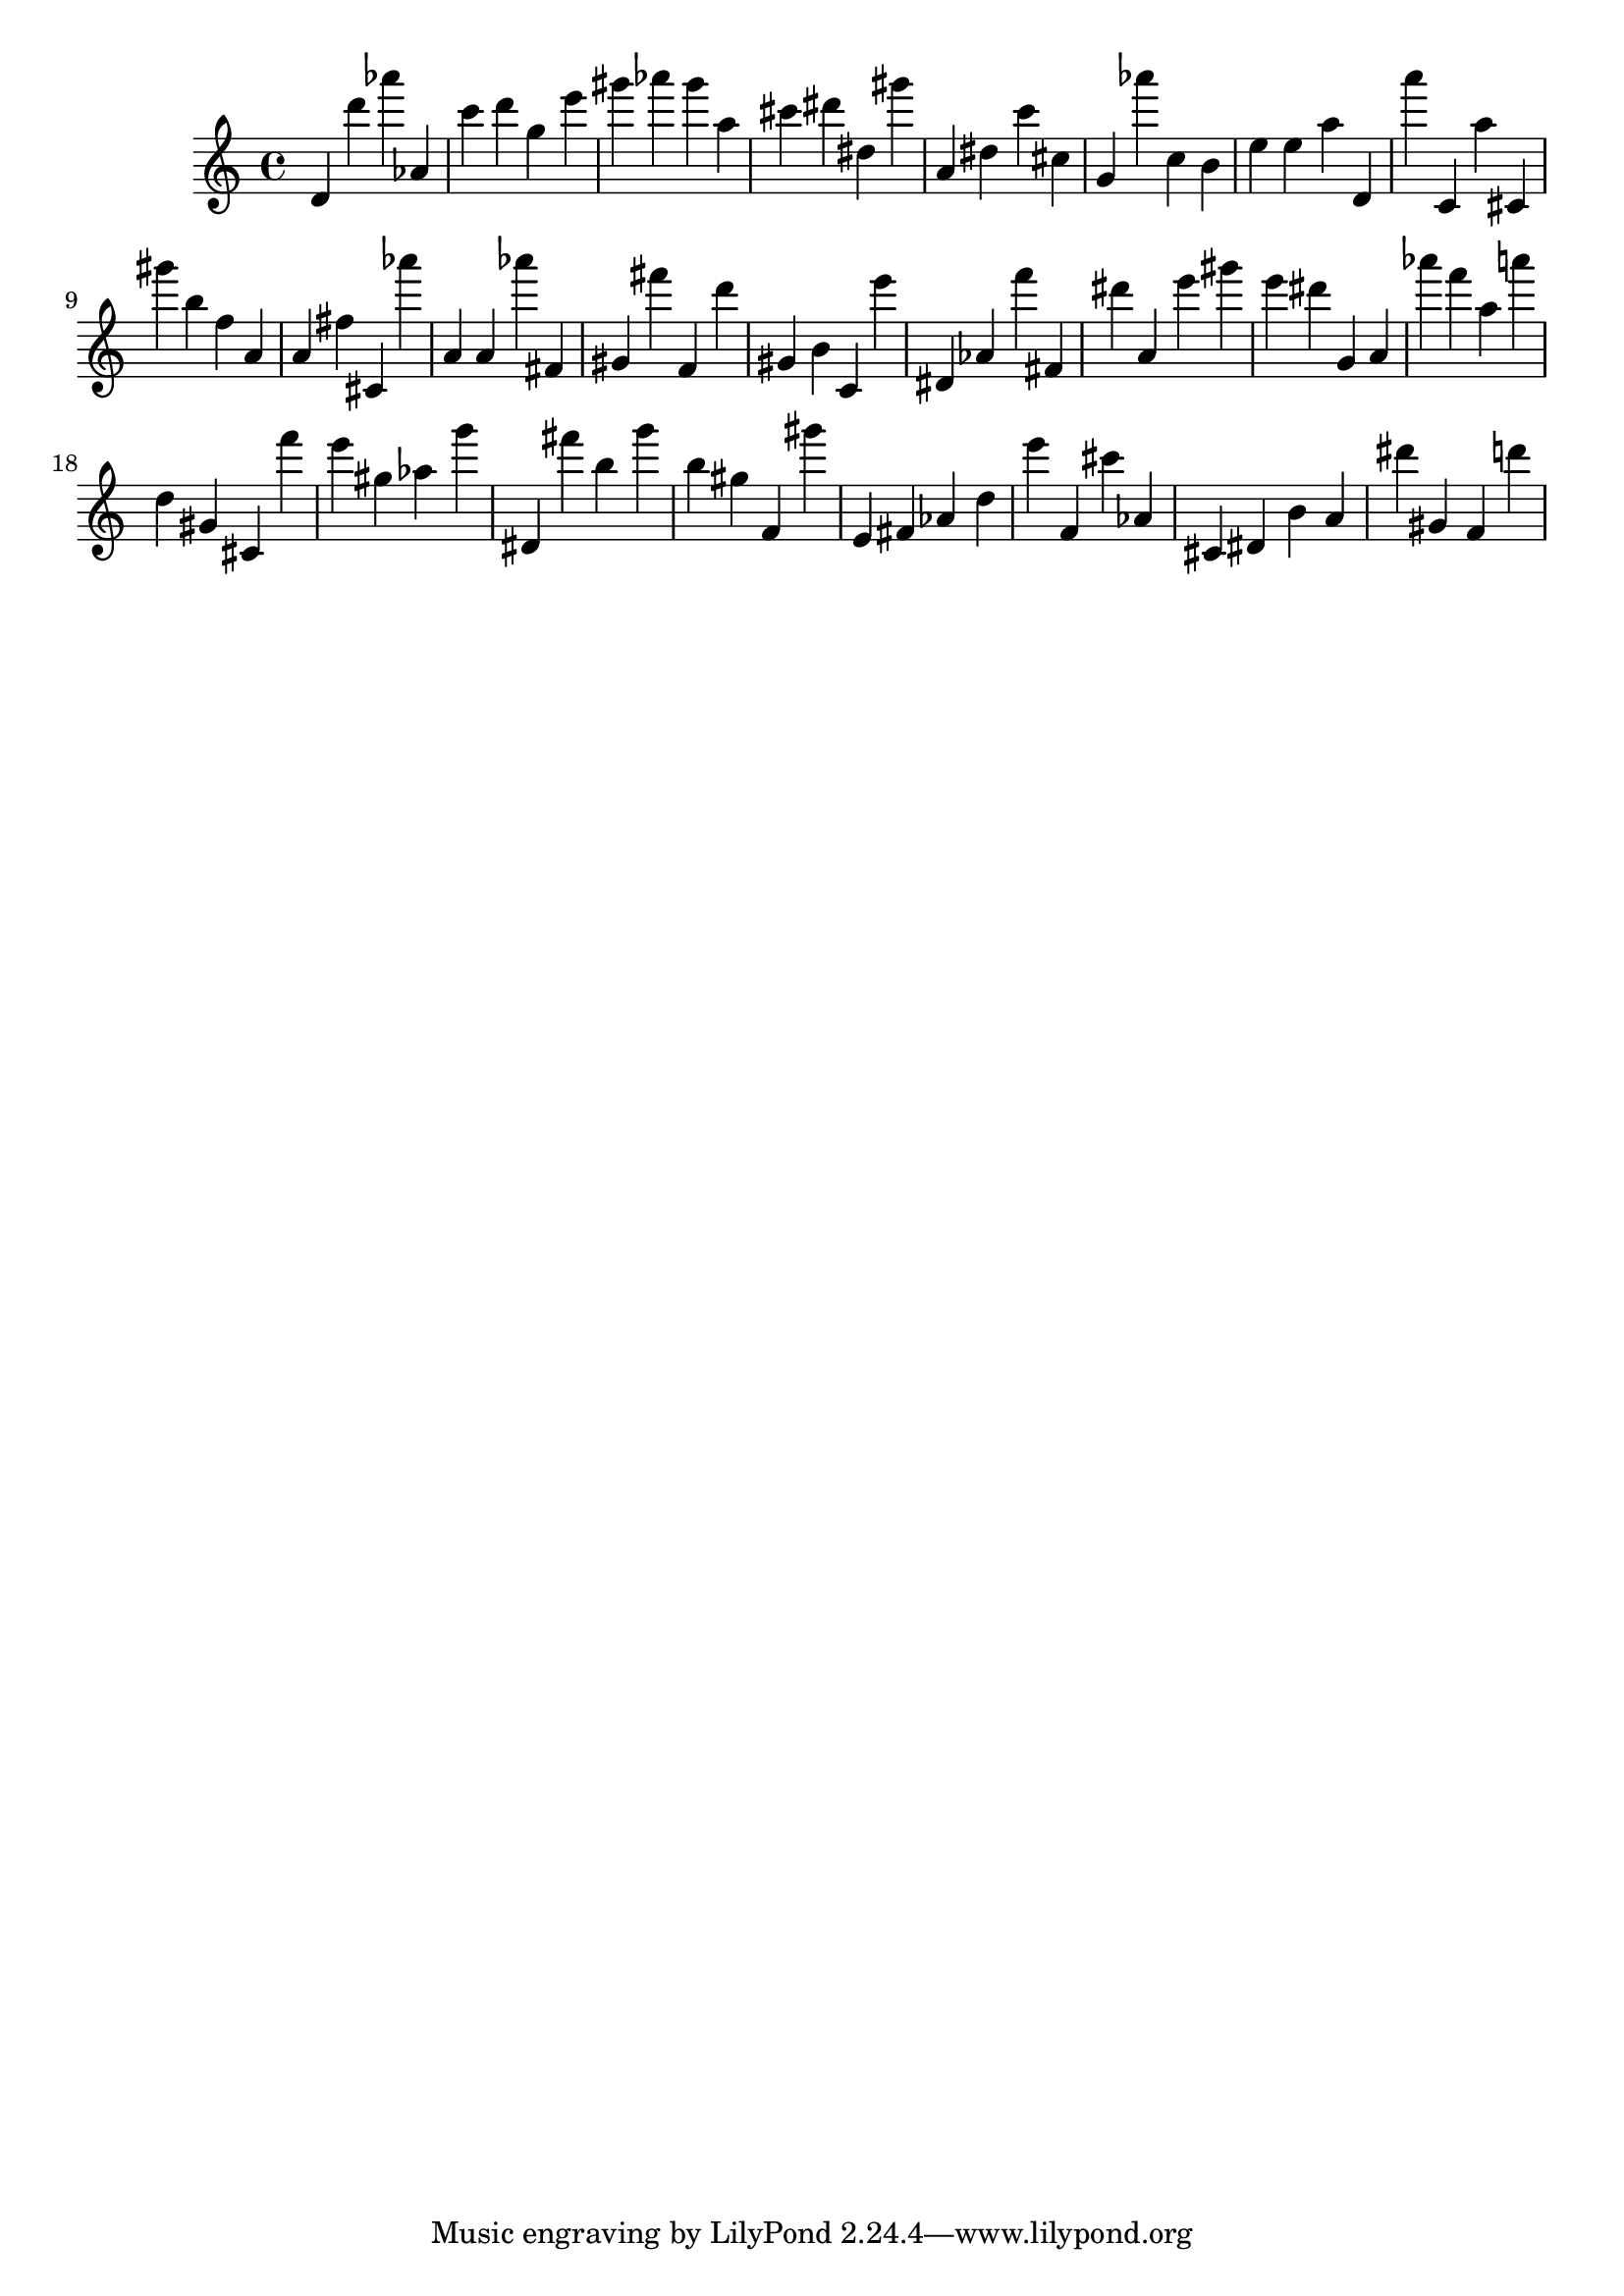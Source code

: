 \version "2.18.2"

\score {

{
\clef treble
d' d''' as''' as' c''' d''' g'' e''' gis''' as''' gis''' a'' cis''' dis''' dis'' gis''' a' dis'' c''' cis'' g' as''' c'' b' e'' e'' a'' d' a''' c' a'' cis' gis''' b'' f'' a' a' fis'' cis' as''' a' a' as''' fis' gis' fis''' f' d''' gis' b' c' e''' dis' as' f''' fis' dis''' a' e''' gis''' e''' dis''' g' a' as''' f''' a'' a''' d'' gis' cis' f''' e''' gis'' as'' g''' dis' fis''' b'' g''' b'' gis'' f' gis''' e' fis' as' d'' e''' f' cis''' as' cis' dis' b' a' dis''' gis' f' d''' 
}

 \midi { }
 \layout { }
}